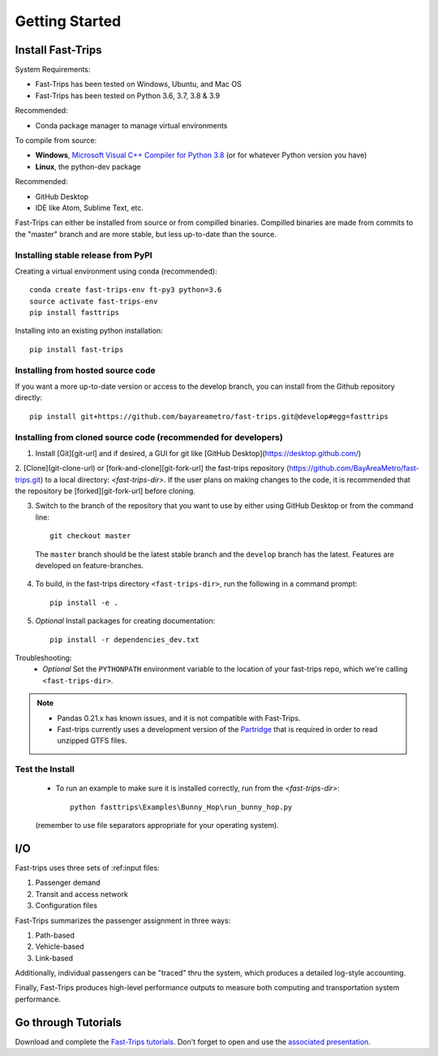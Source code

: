 
##################
Getting Started
##################

***********************
Install Fast-Trips
***********************

System Requirements:

- Fast-Trips has been tested on Windows, Ubuntu, and Mac OS
- Fast-Trips has been tested on Python 3.6, 3.7, 3.8 & 3.9

Recommended:

- Conda package manager to manage virtual environments

To compile from source:

- **Windows**, `Microsoft Visual C++ Compiler for Python 3.8 <https://visualstudio.microsoft.com/downloads/#build-tools-for-visual-studio-2019>`_
  (or for whatever Python version you have)
- **Linux**, the python-dev package

Recommended:

- GitHub Desktop
- IDE like Atom, Sublime Text, etc.

Fast-Trips can either be installed from source or from compilled binaries.  Compilled binaries are made from commits to
the "master" branch and are more stable, but less up-to-date than the source.

Installing stable release from PyPI
------------------------------------

Creating a virtual environment using conda (recommended)::

  conda create fast-trips-env ft-py3 python=3.6
  source activate fast-trips-env
  pip install fasttrips

Installing into an existing python installation::

  pip install fast-trips

Installing from hosted source code
--------------------------------------------------------------------
If you want a more up-to-date version or access to the develop branch,
you can install from the Github repository directly::

  pip install git+https://github.com/bayareametro/fast-trips.git@develop#egg=fasttrips

Installing from cloned source code (recommended for developers)
--------------------------------------------------------------------

1. Install [Git][git-url] and if desired, a GUI for git like [GitHub Desktop](https://desktop.github.com/)
2. [Clone](git-clone-url) or [fork-and-clone][git-fork-url] the fast-trips repository
(https://github.com/BayAreaMetro/fast-trips.git) to a local directory: `<fast-trips-dir>`. If the user plans on making
changes to the code, it is recommended that the repository be [forked][git-fork-url] before cloning.

3. Switch to the branch of the repository that you want to use by either using GitHub Desktop or from the command line::

    git checkout master

 The ``master`` branch should be the latest stable branch and the ``develop`` branch has the latest.  Features are
 developed on feature-branches.

4. To build, in the fast-trips directory ``<fast-trips-dir>``, run the following in a command prompt::

    pip install -e .

5. *Optional* Install packages for creating documentation::

    pip install -r dependencies_dev.txt


Troubleshooting:
 - *Optional* Set the ``PYTHONPATH`` environment variable to the location of your fast-trips repo, which we're calling
   ``<fast-trips-dir>``.

.. note::
 - Pandas 0.21.x has known issues, and it is not compatible with Fast-Trips.
 - Fast-trips currently uses a development version of the `Partridge <https://github.com/remix/partridge>`_ that is
   required in order to read unzipped GTFS files.

Test the Install
-------------------

 - To run an example to make sure it is installed correctly, run from the `<fast-trips-dir>`::

     python fasttrips\Examples\Bunny_Hop\run_bunny_hop.py

 (remember to use file separators appropriate for your operating system).


***********************
 I/O
***********************

Fast-trips uses three sets of :ref:input files:

1. Passenger demand
2. Transit and access network
3. Configuration files

Fast-Trips summarizes the passenger assignment in three ways:

1. Path-based
2. Vehicle-based
3. Link-based

Additionally, individual passengers can be "traced" thru the system, which produces a detailed log-style accounting.

Finally, Fast-Trips produces high-level performance outputs to measure both computing and transportation system
performance.

***********************
Go through Tutorials
***********************

Download and complete the `Fast-Trips tutorials <https://github.com/Fast-Trips/fast-trips-tutorial>`_.
Don't forget to open and use the
`associated presentation <https://docs.google.com/presentation/d/1QctTcsYDhhpqVDzXgn4Op9E8GfEYUOYyAPdHieqIFE0/edit#slide=id.p78>`_.
